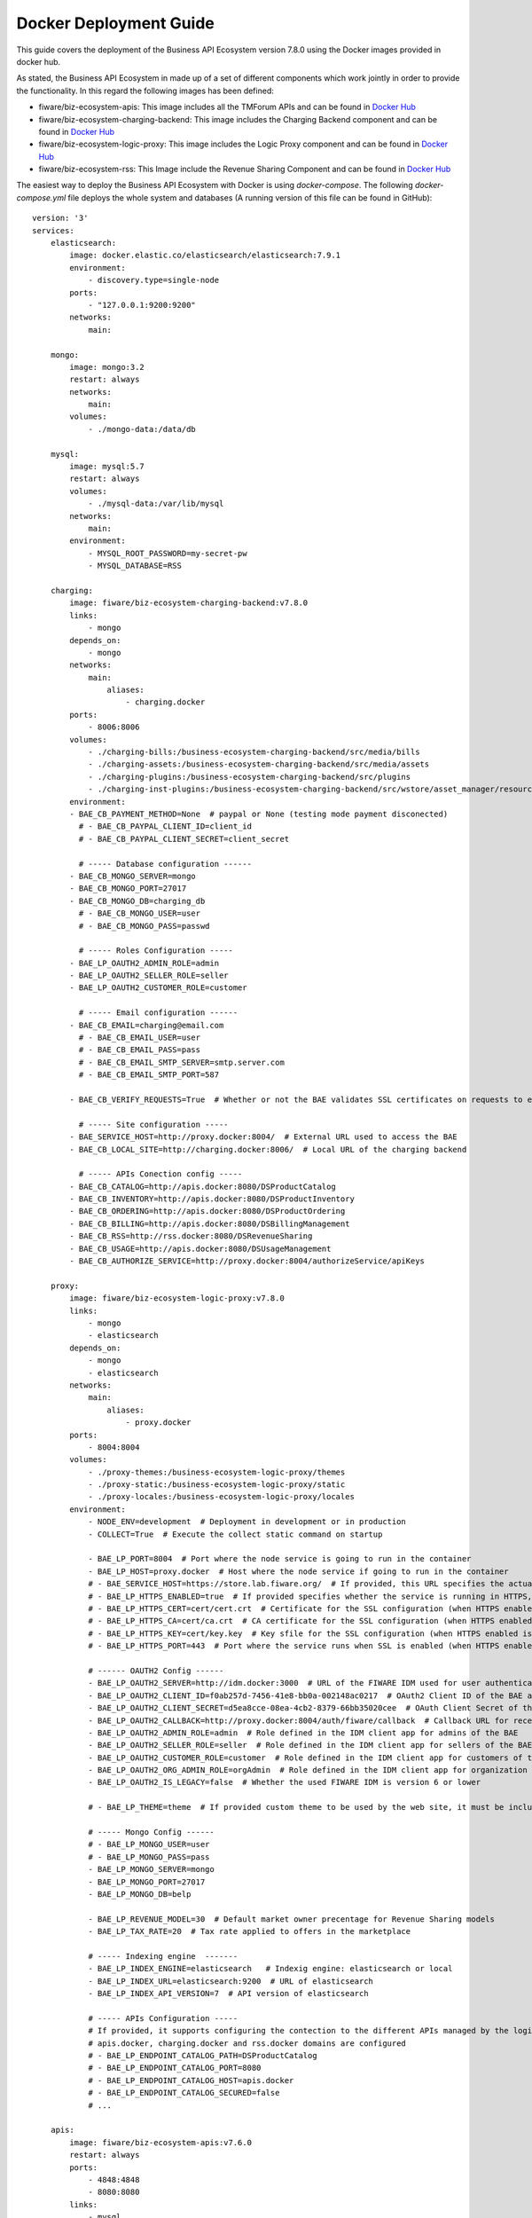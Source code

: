 =======================
Docker Deployment Guide
=======================

This guide covers the deployment of the Business API Ecosystem version 7.8.0 using the Docker images provided in docker hub.

As stated, the Business API Ecosystem in made up of a set of different components which work jointly in order to provide
the functionality. In this regard the following images has been defined:

* fiware/biz-ecosystem-apis: This image includes all the TMForum APIs and can be found in `Docker Hub <https://hub.docker.com/r/fiware/biz-ecosystem-apis/>`__
* fiware/biz-ecosystem-charging-backend: This image includes the Charging Backend component and can be found in `Docker Hub <https://hub.docker.com/r/fiware/biz-ecosystem-charging-backend/>`__
* fiware/biz-ecosystem-logic-proxy: This image includes the Logic Proxy component and can be found in `Docker Hub <https://hub.docker.com/r/fiware/biz-ecosystem-logic-proxy/>`__
* fiware/biz-ecosystem-rss: This Image include the Revenue Sharing Component and can be found in `Docker Hub <https://hub.docker.com/r/fiware/biz-ecosystem-rss/>`__

The easiest way to deploy the Business API Ecosystem with Docker is using *docker-compose*. The following *docker-compose.yml*
file deploys the whole system and databases (A running version of this file can be found in GitHub): ::

    version: '3'
    services:
        elasticsearch:
            image: docker.elastic.co/elasticsearch/elasticsearch:7.9.1
            environment:
                - discovery.type=single-node
            ports:
                - "127.0.0.1:9200:9200"
            networks:
                main:

        mongo:
            image: mongo:3.2
            restart: always
            networks:
                main:
            volumes:
                - ./mongo-data:/data/db

        mysql:
            image: mysql:5.7
            restart: always
            volumes:
                - ./mysql-data:/var/lib/mysql
            networks:
                main:
            environment:
                - MYSQL_ROOT_PASSWORD=my-secret-pw
                - MYSQL_DATABASE=RSS

        charging:
            image: fiware/biz-ecosystem-charging-backend:v7.8.0
            links:
                - mongo
            depends_on:
                - mongo
            networks:
                main:
                    aliases:
                        - charging.docker
            ports:
                - 8006:8006
            volumes:
                - ./charging-bills:/business-ecosystem-charging-backend/src/media/bills
                - ./charging-assets:/business-ecosystem-charging-backend/src/media/assets
                - ./charging-plugins:/business-ecosystem-charging-backend/src/plugins
                - ./charging-inst-plugins:/business-ecosystem-charging-backend/src/wstore/asset_manager/resource_plugins/plugins
            environment:
            - BAE_CB_PAYMENT_METHOD=None  # paypal or None (testing mode payment disconected)
              # - BAE_CB_PAYPAL_CLIENT_ID=client_id
              # - BAE_CB_PAYPAL_CLIENT_SECRET=client_secret

              # ----- Database configuration ------
            - BAE_CB_MONGO_SERVER=mongo
            - BAE_CB_MONGO_PORT=27017
            - BAE_CB_MONGO_DB=charging_db
              # - BAE_CB_MONGO_USER=user
              # - BAE_CB_MONGO_PASS=passwd

              # ----- Roles Configuration -----
            - BAE_LP_OAUTH2_ADMIN_ROLE=admin
            - BAE_LP_OAUTH2_SELLER_ROLE=seller
            - BAE_LP_OAUTH2_CUSTOMER_ROLE=customer

              # ----- Email configuration ------
            - BAE_CB_EMAIL=charging@email.com
              # - BAE_CB_EMAIL_USER=user
              # - BAE_CB_EMAIL_PASS=pass
              # - BAE_CB_EMAIL_SMTP_SERVER=smtp.server.com
              # - BAE_CB_EMAIL_SMTP_PORT=587

            - BAE_CB_VERIFY_REQUESTS=True  # Whether or not the BAE validates SSL certificates on requests to external components 

              # ----- Site configuration -----
            - BAE_SERVICE_HOST=http://proxy.docker:8004/  # External URL used to access the BAE
            - BAE_CB_LOCAL_SITE=http://charging.docker:8006/  # Local URL of the charging backend

              # ----- APIs Conection config -----
            - BAE_CB_CATALOG=http://apis.docker:8080/DSProductCatalog
            - BAE_CB_INVENTORY=http://apis.docker:8080/DSProductInventory
            - BAE_CB_ORDERING=http://apis.docker:8080/DSProductOrdering
            - BAE_CB_BILLING=http://apis.docker:8080/DSBillingManagement
            - BAE_CB_RSS=http://rss.docker:8080/DSRevenueSharing
            - BAE_CB_USAGE=http://apis.docker:8080/DSUsageManagement
            - BAE_CB_AUTHORIZE_SERVICE=http://proxy.docker:8004/authorizeService/apiKeys

        proxy:
            image: fiware/biz-ecosystem-logic-proxy:v7.8.0
            links:
                - mongo
                - elasticsearch
            depends_on:
                - mongo
                - elasticsearch
            networks:
                main:
                    aliases:
                        - proxy.docker
            ports:
                - 8004:8004
            volumes:
                - ./proxy-themes:/business-ecosystem-logic-proxy/themes
                - ./proxy-static:/business-ecosystem-logic-proxy/static
                - ./proxy-locales:/business-ecosystem-logic-proxy/locales
            environment:
                - NODE_ENV=development  # Deployment in development or in production
                - COLLECT=True  # Execute the collect static command on startup

                - BAE_LP_PORT=8004  # Port where the node service is going to run in the container
                - BAE_LP_HOST=proxy.docker  # Host where the node service if going to run in the container
                # - BAE_SERVICE_HOST=https://store.lab.fiware.org/  # If provided, this URL specifies the actual URL that is used to access the BAE, when the component is proxied (e.g Apache)
                # - BAE_LP_HTTPS_ENABLED=true  # If provided specifies whether the service is running in HTTPS, default: false
                # - BAE_LP_HTTPS_CERT=cert/cert.crt  # Certificate for the SSL configuration (when HTTPS enabled is true)
                # - BAE_LP_HTTPS_CA=cert/ca.crt  # CA certificate for the SSL configuration (when HTTPS enabled is true)
                # - BAE_LP_HTTPS_KEY=cert/key.key  # Key sfile for the SSL configuration (when HTTPS enabled is true)
                # - BAE_LP_HTTPS_PORT=443  # Port where the service runs when SSL is enabled (when HTTPS enabled is true)

                # ------ OAUTH2 Config ------
                - BAE_LP_OAUTH2_SERVER=http://idm.docker:3000  # URL of the FIWARE IDM used for user authentication
                - BAE_LP_OAUTH2_CLIENT_ID=f0ab257d-7456-41e8-bb0a-002148ac0217  # OAuth2 Client ID of the BAE applicaiton
                - BAE_LP_OAUTH2_CLIENT_SECRET=d5ea8cce-08ea-4cb2-8379-66bb35020cee  # OAuth Client Secret of the BAE application
                - BAE_LP_OAUTH2_CALLBACK=http://proxy.docker:8004/auth/fiware/callback  # Callback URL for receiving the access tokens
                - BAE_LP_OAUTH2_ADMIN_ROLE=admin  # Role defined in the IDM client app for admins of the BAE 
                - BAE_LP_OAUTH2_SELLER_ROLE=seller  # Role defined in the IDM client app for sellers of the BAE 
                - BAE_LP_OAUTH2_CUSTOMER_ROLE=customer  # Role defined in the IDM client app for customers of the BAE 
                - BAE_LP_OAUTH2_ORG_ADMIN_ROLE=orgAdmin  # Role defined in the IDM client app for organization admins of the BAE 
                - BAE_LP_OAUTH2_IS_LEGACY=false  # Whether the used FIWARE IDM is version 6 or lower

                # - BAE_LP_THEME=theme  # If provided custom theme to be used by the web site, it must be included in themes volume

                # ----- Mongo Config ------
                # - BAE_LP_MONGO_USER=user
                # - BAE_LP_MONGO_PASS=pass
                - BAE_LP_MONGO_SERVER=mongo
                - BAE_LP_MONGO_PORT=27017
                - BAE_LP_MONGO_DB=belp

                - BAE_LP_REVENUE_MODEL=30  # Default market owner precentage for Revenue Sharing models
                - BAE_LP_TAX_RATE=20  # Tax rate applied to offers in the marketplace

                # ----- Indexing engine  -------
                - BAE_LP_INDEX_ENGINE=elasticsearch   # Indexig engine: elasticsearch or local
                - BAE_LP_INDEX_URL=elasticsearch:9200  # URL of elasticsearch
                - BAE_LP_INDEX_API_VERSION=7  # API version of elasticsearch

                # ----- APIs Configuration -----
                # If provided, it supports configuring the contection to the different APIs managed by the logic proxy, by default
                # apis.docker, charging.docker and rss.docker domains are configured
                # - BAE_LP_ENDPOINT_CATALOG_PATH=DSProductCatalog
                # - BAE_LP_ENDPOINT_CATALOG_PORT=8080
                # - BAE_LP_ENDPOINT_CATALOG_HOST=apis.docker
                # - BAE_LP_ENDPOINT_CATALOG_SECURED=false
                # ...

        apis:
            image: fiware/biz-ecosystem-apis:v7.6.0
            restart: always
            ports:
                - 4848:4848
                - 8080:8080
            links:
                - mysql
            depends_on:
                - mysql
            networks:
                main:
                    aliases:
                        - apis.docker
            # volumes:
            #    - ./apis-conf:/etc/default/tmf/  # Used if not configured by environment
            environment:
                - BAE_SERVICE_HOST=http://proxy.docker:8004/
                - MYSQL_ROOT_PASSWORD=my-secret-pw
                - MYSQL_HOST=mysql

        rss:
            image: fiware/biz-ecosystem-rss:v7.8.0
            restart: always
            ports:
                - 9999:8080
                - 4444:4848
                - 1111:8181
            links:
                - mysql
            depends_on:
                - mysql
            networks:
                main:
                    aliases:
                        - rss.docker
            # volumes:
            #    - ./rss-conf:/etc/default/rss  # Used if not configured by environment
            environment:
                - BAE_RSS_DATABASE_URL=jdbc:mysql://mysql:3306/RSS
                - BAE_RSS_DATABASE_USERNAME=root
                - BAE_RSS_DATABASE_PASSWORD=my-secret-pw
                - BAE_RSS_DATABASE_DRIVERCLASSNAME=com.mysql.jdbc.Driver
                - BAE_RSS_OAUTH_CONFIG_GRANTEDROLE=admin
                - BAE_RSS_OAUTH_CONFIG_SELLERROLE=seller
                - BAE_RSS_OAUTH_CONFIG_AGGREGATORROLE=Aggregator

    networks:
        main:
            external: true


.. note::
    The previous example uses an external network called *main*, which need to exist. If you do not want to use such network just remove the network tags


It can be seen that the different images can be configured using different environment variables.
For details on the different configuration options, please refer to the `*Configuration Guide* <doc:configuration-guide>`__

It can be seen that the different images used as part of the Business API Ecosystem provide several volumes. Following 
it is described the diffent options provided by each image.

The **biz-ecosystem-logic-proxy** image defines 4 volumes. In particular:

* */business-ecosystem-logic-proxy/indexes*: This volume contains the indexes used by the Business API Ecosystem for searching
* */business-ecosystem-logic-proxy/themes*: In this volume, it can be provided the themes that can be used to customize the web portal
* */business-ecosystem-logic-proxy/static*: This volume includes the static files ready to be rendered including the selected theme and js files

Additionally, the **biz-ecosystem-logic-proxy** image defines two environment variables intended to optimize the production deployment of the BAE Logic proxy:

* *NODE_ENV*: Specifies whether the system is in *development* or in *production* (default: development)
* *COLLECT*: Specifies if the container should execute the collect static command to generate static files or use the existing on start up (default: True)

On the other hand, the **biz-ecosystem-charging-backend** image defines 4 volumes. In particular:

* */business-ecosystem-charging-backend/src/media/bills*: This directory contains the PDF invoices generated by the Business Ecosystem Charging Backend
* */business-ecosystem-charging-backend/src/media/assets*: This directory contains the different digital assets uploaded by sellers to the Business Ecosystem Charging Backend
* */business-ecosystem-charging-backend/src/plugins*: This directory is used for providing asset plugins (see section *Installing Asset Plugins*)
* */business-ecosystem-charging-backend/src/wstore/asset_manager/resource_plugins/plugins*: This directory includes the code of the plugins already installed

------------------------
Installing Asset Plugins
------------------------

As you may know, the Business API Ecosystem is able to sell different types of digital assets
by loading asset plugins in its Charging Backend. In this context, it is possible to install
asset plugins in the current Docker image as follows:

1) Copy the plugin file into the host directory of the volume */business-ecosystem-charging-backend/src/plugins*

2) Enter the running container: ::

    docker exec -i -t your-container bash


3) Go to the installation directory ::

    cd /business-ecosystem-charging-backend/src


4) Load the plugin ::

    ./manage.py loadplugin ./plugins/pluginfile.zip


5) Restart Apache ::

    service apache2 graceful

